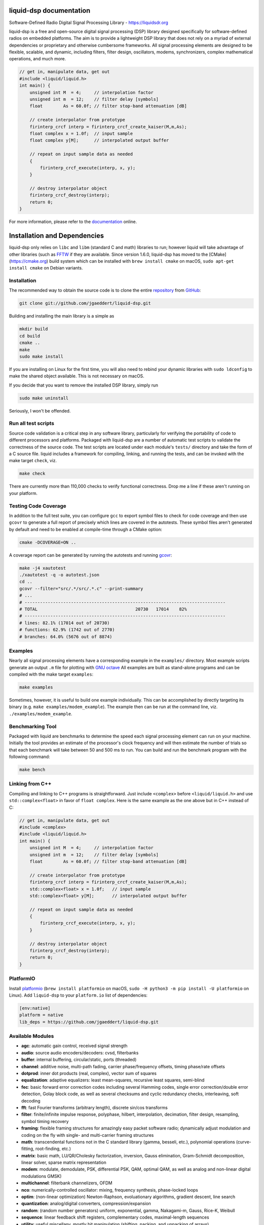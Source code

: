 
liquid-dsp documentation
========================

Software-Defined Radio Digital Signal Processing Library -
`https://liquidsdr.org <https://liquidsdr.org>`_

liquid-dsp is a free and open-source digital signal processing (DSP)
library designed specifically for software-defined radios on embedded
platforms. The aim is to provide a lightweight DSP library that does not
rely on a myriad of external dependencies or proprietary and otherwise
cumbersome frameworks. All signal processing elements are designed to be
flexible, scalable, and dynamic, including filters, filter design,
oscillators, modems, synchronizers, complex mathematical operations, and
much more.

.. code-block:: C

    // get in, manipulate data, get out
    #include <liquid/liquid.h>
    int main() {
        unsigned int M  = 4;     // interpolation factor
        unsigned int m  = 12;    // filter delay [symbols]
        float        As = 60.0f; // filter stop-band attenuation [dB]

        // create interpolator from prototype
        firinterp_crcf interp = firinterp_crcf_create_kaiser(M,m,As);
        float complex x = 1.0f;  // input sample
        float complex y[M];      // interpolated output buffer

        // repeat on input sample data as needed
        {
            firinterp_crcf_execute(interp, x, y);
        }

        // destroy interpolator object
        firinterp_crcf_destroy(interp);
        return 0;
    }


For more information, please refer to the
`documentation <https://liquidsdr.org/doc>`_ online.

Installation and Dependencies
=============================

liquid-dsp only relies on ``libc`` and ``libm`` (standard C and math)
libraries to run; however liquid will take advantage of other libraries
(such as `FFTW <http://www.fftw.org)>`_ if they are available.
Since version 1.6.0, liquid-dsp has moved to the
[CMake](https://cmake.org) build system which can be installed with
``brew install cmake`` on macOS,
``sudo apt-get install cmake`` on Debian variants.

Installation
------------

The recommended way to obtain the source code is to clone the entire
`repository <https://github.com/jgaeddert/liquid-dsp>`_ from
`GitHub <https://github.com>`_:

.. code-block:: bash

    git clone git://github.com/jgaeddert/liquid-dsp.git

Building and installing the main library is a simple as

.. code-block:: bash

    mkdir build
    cd build
    cmake ..
    make
    sudo make install

If you are installing on Linux for the first time, you will also need
to rebind your dynamic libraries with ``sudo ldconfig`` to make the
shared object available.
This is not necessary on macOS.

If you decide that you want to remove the installed DSP library, simply
run

.. code-block:: bash

    sudo make uninstall

Seriously, I won't be offended.

Run all test scripts
--------------------

Source code validation is a critical step in any software library,
particularly for verifying the portability of code to different
processors and platforms. Packaged with liquid-dsp are a number of
automatic test scripts to validate the correctness of the source code.
The test scripts are located under each module's ``tests/`` directory and
take the form of a C source file. liquid includes a framework for
compiling, linking, and running the tests, and can be invoked with the
make target ``check``, viz.

.. code-block:: bash

    make check

There are currently more than 110,000 checks to verify functional correctness.
Drop me a line if these aren't running on your platform.

Testing Code Coverage
---------------------

In addition to the full test suite, you can configure ``gcc`` to export symbol
files to check for code coverage and then use ``gcovr`` to generate a full
report of precisely which lines are covered in the autotests. These symbol
files aren't generated by default and need to be enabled at compile-time
through a CMake option:

.. code-block:: bash

    cmake -DCOVERAGE=ON ..

A coverage report can be generated by running the autotests and running
`gcovr <https://gcovr.com/en/stable/>`_:

.. code-block:: bash

    make -j4 xautotest
    ./xautotest -q -o autotest.json
    cd ..
    gcovr --filter="src/.*/src/.*.c" --print-summary
    # ...
    # ------------------------------------------------------------------------------
    # TOTAL                                      20730   17014    82%
    # ------------------------------------------------------------------------------
    # lines: 82.1% (17014 out of 20730)
    # functions: 62.9% (1742 out of 2770)
    # branches: 64.0% (5676 out of 8874)

Examples
--------

Nearly all signal processing elements have a corresponding example in
the ``examples/`` directory.  Most example scripts generate an output
``.m`` file for plotting with `GNU octave <https://www.gnu.org/software/octave/>`_
All examples are built as stand-alone programs and can be compiled with
the make target ``examples``:

.. code-block:: bash

    make examples

Sometimes, however, it is useful to build one example individually.
This can be accomplished by directly targeting its binary
(e.g. ``make examples/modem_example``). The example then can be run at the
command line, viz. ``./examples/modem_example``.

Benchmarking Tool
-----------------

Packaged with liquid are benchmarks to determine the speed each signal
processing element can run on your machine. Initially the tool provides
an estimate of the processor's clock frequency and will then estimate
the number of trials so that each benchmark will take between 50 and
500 ms to run. You can build and run the benchmark program with the
following command:

.. code-block:: bash

    make bench

Linking from C++
----------------

Compiling and linking to C++ programs is straightforward.
Just include ``<complex>`` before ``<liquid/liquid.h>`` and use 
``std::complex<float>`` in favor of ``float complex``.
Here is the same example as the one above but in C++ instead of C:

.. code-block:: c++

    // get in, manipulate data, get out
    #include <complex>
    #include <liquid/liquid.h>
    int main() {
        unsigned int M  = 4;     // interpolation factor
        unsigned int m  = 12;    // filter delay [symbols]
        float        As = 60.0f; // filter stop-band attenuation [dB]

        // create interpolator from prototype
        firinterp_crcf interp = firinterp_crcf_create_kaiser(M,m,As);
        std::complex<float> x = 1.0f;   // input sample
        std::complex<float> y[M];       // interpolated output buffer

        // repeat on input sample data as needed
        {
            firinterp_crcf_execute(interp, x, y);
        }

        // destroy interpolator object
        firinterp_crcf_destroy(interp);
        return 0;
    }

PlatformIO
----------

Install `platformio <https://platformio.org>`_
(``brew install platformio`` on macOS,
``sudo -H python3 -m pip install -U platformio`` on Linux).
Add ``liquid-dsp`` to your ``platform.io`` list of dependencies:

.. code-block:: ini

    [env:native]
    platform = native
    lib_deps = https://github.com/jgaeddert/liquid-dsp.git


Available Modules
-----------------

* **agc**: automatic gain control, received signal strength
* **audio**: source audio encoders/decoders: cvsd, filterbanks
* **buffer**: internal buffering, circular/static, ports (threaded)
* **channel**: additive noise, multi-path fading, carrier phase/frequency
  offsets, timing phase/rate offsets
* **dotprod**: inner dot products (real, complex), vector sum of squares
* **equalization**: adaptive equalizers: least mean-squares, recursive
  least squares, semi-blind
* **fec**: basic forward error correction codes including several
  Hamming codes, single error correction/double error detection,
  Golay block code, as well as several checksums and cyclic
  redundancy checks, interleaving, soft decoding
* **fft**: fast Fourier transforms (arbitrary length), discrete sin/cos
  transforms
* **filter**: finite/infinite impulse response, polyphase, hilbert,
  interpolation, decimation, filter design, resampling, symbol
  timing recovery
* **framing**: flexible framing structures for amazingly easy packet
  software radio; dynamically adjust modulation and coding on the
  fly with single- and multi-carrier framing structures
* **math**: transcendental functions not in the C standard library
  (gamma, besseli, etc.), polynomial operations (curve-fitting,
  root-finding, etc.)
* **matrix**: basic math, LU/QR/Cholesky factorization, inversion,
  Gauss elimination, Gram-Schmidt decomposition, linear solver,
  sparse matrix representation
* **modem**: modulate, demodulate, PSK, differential PSK, QAM, optimal
  QAM, as well as analog and non-linear digital modulations GMSK)
* **multichannel**: filterbank channelizers, OFDM
* **nco**: numerically-controlled oscillator: mixing, frequency
  synthesis, phase-locked loops
* **optim**: (non-linear optimization) Newton-Raphson, evoluationary
  algorithms, gradient descent, line search
* **quantization**: analog/digital converters, compression/expansion
* **random**: (random number generators) uniform, exponential, gamma,
  Nakagami-m, Gauss, Rice-K, Weibull
* **sequence**: linear feedback shift registers, complementary codes,
  maximal-length sequences
* **utility**: useful miscellany, mostly bit manipulation (shifting,
  packing, and unpacking of arrays)
* **vector**: generic vector operations

License
-------

liquid projects are released under the X11/MIT license.
By default, this project will try to link to `FFTW`_ if it
is available on your build platform.
Because FFTW starting with version 1.3 is
`licensed <http://www.fftw.org/faq/section1.html>`_
under the `GNU General Public License v2 <http://www.fftw.org/doc/License-and-Copyright.html>`_
this unfortunately means that (and I'm clearly not a lawyer, here)
you cannot distribute ``liquid-dsp`` without also distributing the source code
if you link to FFTW.
This is a similar situation with the classic
`libfec <https://github.com/quiet/libfec>`_
which uses the
`GNU Lesser GPL <https://www.gnu.org/licenses/licenses.html#LGPL>`_.
Finally, ``liquid-dsp`` makes extensive use of GNU
`autoconf <https://www.gnu.org/software/autoconf/>`_,
`automake <https://www.gnu.org/software/automake/>`_,
and related tools.
These are fantastic libraires with amazing functionality and their authors
should be lauded for their efforts.
In a similar vain, much the software I write for a living I give away for
free;
however I believe in more permissive licenses to allow individuals the
flexibility to use software with fewer limitations.
If these restrictions are not acceptible, ``liquid-dsp`` can be compiled and run
without use of these external libraries, albeit a bit slower and with limited
functionality.

Short version: this code is copyrighted to me (Joseph D. Gaeddert),
I give you full permission to do whatever you want with it except remove my
name from the credits.
Seriously, go nuts! but take caution when linking to other libraries with
different licenses.
See the `license <https://opensource.org/licenses/MIT>`_ for specific terms.

